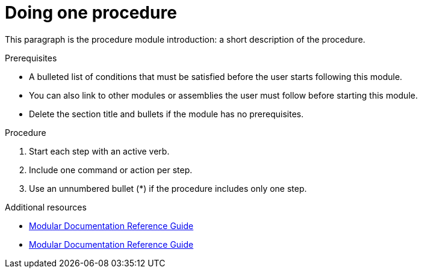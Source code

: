 // Module included in the following assemblies:
//
// <List assemblies here, each on a new line>

// Base the file name and the ID on the module title. For example:
// * file name: doing-procedure-a.adoc
// * ID: [id="doing-procedure-a"]
// * Title: = Doing procedure A

// The ID is used as an anchor for linking to the module. Avoid changing it after the module has been published to ensure existing links are not broken.
[id="doing-one-procedure_{context}"]
// The `context` attribute enables module reuse. Every module's ID includes {context}, which ensures that the module has a unique ID even if it is reused multiple times in a guide.
= Doing one procedure
// Start the title of a procedure module with a verb, such as Creating or Create. See also _Wording of headings_ in _The IBM Style Guide_.

This paragraph is the procedure module introduction: a short description of the procedure.

.Prerequisites

* A bulleted list of conditions that must be satisfied before the user starts following this module.
* You can also link to other modules or assemblies the user must follow before starting this module.
* Delete the section title and bullets if the module has no prerequisites.

.Procedure

. Start each step with an active verb.

. Include one command or action per step.

. Use an unnumbered bullet (*) if the procedure includes only one step.

//.Verification steps
//(Optional) Provide the user with verification method(s) for the procedure, such as expected output or commands that can be used to check for success or failure.

.Additional resources

* link:https://github.com/redhat-documentation/modular-docs#modular-documentation-reference-guide[Modular Documentation Reference Guide]
* link:https://github.com/redhat-documentation/modular-docs#modular-documentation-reference-guide[Modular Documentation Reference Guide]
